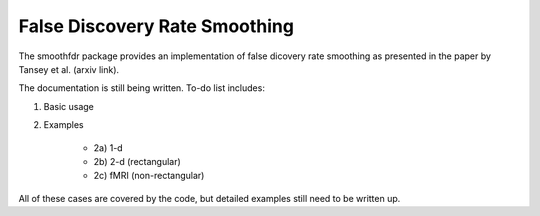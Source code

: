 False Discovery Rate Smoothing
==============================

The smoothfdr package provides an implementation of false dicovery rate smoothing as presented in the paper by Tansey et al. (arxiv link).

The documentation is still being written. To-do list includes:

1) Basic usage

2) Examples

    - 2a) 1-d
    - 2b) 2-d (rectangular)
    - 2c) fMRI (non-rectangular)

All of these cases are covered by the code, but detailed examples still need to be written up.


